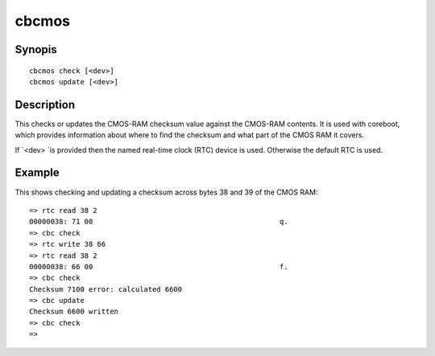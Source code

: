 .. SPDX-License-Identifier: GPL-2.0+

cbcmos
======

Synopis
-------

::

    cbcmos check [<dev>]
    cbcmos update [<dev>]


Description
-----------

This checks or updates the CMOS-RAM checksum value against the CMOS-RAM
contents. It is used with coreboot, which provides information about where to
find the checksum and what part of the CMOS RAM it covers.

If `<dev> `is provided then the named real-time clock (RTC) device is used.
Otherwise the default RTC is used.

Example
-------

This shows checking and updating a checksum across bytes 38 and 39 of the
CMOS RAM::

    => rtc read 38 2
    00000038: 71 00                                            q.
    => cbc check
    => rtc write 38 66
    => rtc read 38 2
    00000038: 66 00                                            f.
    => cbc check
    Checksum 7100 error: calculated 6600
    => cbc update
    Checksum 6600 written
    => cbc check
    =>
